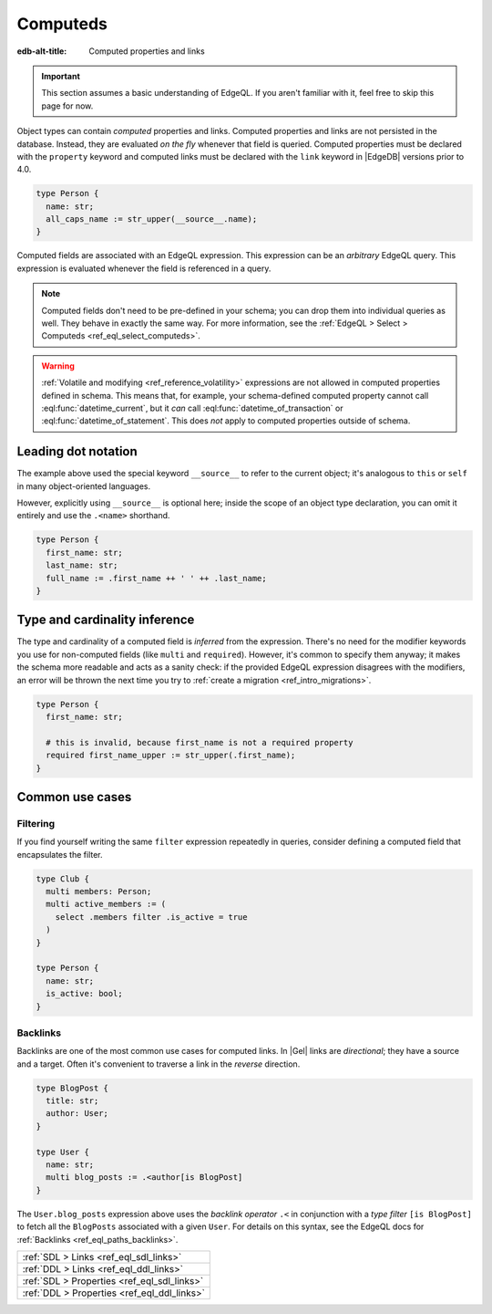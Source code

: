.. _ref_datamodel_computed:

=========
Computeds
=========

:edb-alt-title: Computed properties and links

.. index:: computeds, :=, __source__, backlinks

.. important::

  This section assumes a basic understanding of EdgeQL. If you aren't familiar
  with it, feel free to skip this page for now.

Object types can contain *computed* properties and links. Computed properties
and links are not persisted in the database. Instead, they are evaluated *on
the fly* whenever that field is queried. Computed properties must be declared
with the ``property`` keyword and computed links must be declared with the
``link`` keyword in |EdgeDB| versions prior to 4.0.


.. code-block:: sdl

    type Person {
      name: str;
      all_caps_name := str_upper(__source__.name);
    }

Computed fields are associated with an EdgeQL expression. This expression
can be an *arbitrary* EdgeQL query. This expression is evaluated whenever the
field is referenced in a query.

.. note::

  Computed fields don't need to be pre-defined in your schema; you can drop
  them into individual queries as well. They behave in exactly the same way.
  For more information, see the :ref:`EdgeQL > Select > Computeds
  <ref_eql_select_computeds>`.

.. warning::

  :ref:`Volatile and modifying <ref_reference_volatility>` expressions are not
  allowed in computed properties defined in schema. This means that, for
  example, your schema-defined computed property cannot call
  :eql:func:`datetime_current`, but it *can* call
  :eql:func:`datetime_of_transaction` or :eql:func:`datetime_of_statement`.
  This does *not* apply to computed properties outside of schema.

.. _ref_dot_notation:

Leading dot notation
--------------------

The example above used the special keyword ``__source__`` to refer to the
current object; it's analogous to ``this`` or ``self``  in many object-oriented
languages.

However, explicitly using ``__source__`` is optional here; inside the scope of
an object type declaration, you can omit it entirely and use the ``.<name>``
shorthand.

.. code-block:: sdl
    :version-lt: 3.0

    type Person {
      property first_name -> str;
      property last_name -> str;
      property full_name := .first_name ++ ' ' ++ .last_name;
    }

.. code-block:: sdl
    :version-lt: 4.0

    type Person {
      first_name: str;
      last_name: str;
      property full_name := .first_name ++ ' ' ++ .last_name;
    }

.. code-block:: sdl

    type Person {
      first_name: str;
      last_name: str;
      full_name := .first_name ++ ' ' ++ .last_name;
    }

Type and cardinality inference
------------------------------

The type and cardinality of a computed field is *inferred* from the expression.
There's no need for the modifier keywords you use for non-computed fields (like
``multi`` and ``required``). However, it's common to specify them anyway; it
makes the schema more readable and acts as a sanity check: if the provided
EdgeQL expression disagrees with the modifiers, an error will be thrown the
next time you try to :ref:`create a migration <ref_intro_migrations>`.

.. code-block:: sdl
    :version-lt: 3.0

    type Person {
      property first_name -> str;

      # this is invalid, because first_name is not a required property
      required property first_name_upper := str_upper(.first_name);
    }

.. code-block:: sdl
    :version-lt: 4.0

    type Person {
      first_name: str;

      # this is invalid, because first_name is not a required property
      required property first_name_upper := str_upper(.first_name);
    }

.. code-block:: sdl

    type Person {
      first_name: str;

      # this is invalid, because first_name is not a required property
      required first_name_upper := str_upper(.first_name);
    }

Common use cases
----------------

Filtering
^^^^^^^^^

If you find yourself writing the same ``filter`` expression repeatedly in
queries, consider defining a computed field that encapsulates the filter.

.. code-block:: sdl
    :version-lt: 3.0

    type Club {
      multi link members -> Person;
      multi link active_members := (
        select .members filter .is_active = true
      )
    }

    type Person {
      property name -> str;
      property is_active -> bool;
    }

.. code-block:: sdl
    :version-lt: 4.0

    type Club {
      multi members: Person;
      multi link active_members := (
        select .members filter .is_active = true
      )
    }

    type Person {
      name: str;
      is_active: bool;
    }

.. code-block:: sdl

    type Club {
      multi members: Person;
      multi active_members := (
        select .members filter .is_active = true
      )
    }

    type Person {
      name: str;
      is_active: bool;
    }

.. _ref_datamodel_links_backlinks:

Backlinks
^^^^^^^^^

Backlinks are one of the most common use cases for computed links. In |Gel|
links are *directional*; they have a source and a target. Often it's convenient
to traverse a link in the *reverse* direction.

.. code-block:: sdl
    :version-lt: 3.0

    type BlogPost {
      property title -> str;
      link author -> User;
    }

    type User {
      property name -> str;
      multi link blog_posts := .<author[is BlogPost]
    }

.. code-block:: sdl
    :version-lt: 4.0

    type BlogPost {
      title: str;
      author: User;
    }

    type User {
      name: str;
      multi link blog_posts := .<author[is BlogPost]
    }

.. code-block:: sdl

    type BlogPost {
      title: str;
      author: User;
    }

    type User {
      name: str;
      multi blog_posts := .<author[is BlogPost]
    }

The ``User.blog_posts`` expression above uses the *backlink operator* ``.<`` in
conjunction with a *type filter* ``[is BlogPost]`` to fetch all the
``BlogPosts`` associated with a given ``User``. For details on this syntax, see
the EdgeQL docs for :ref:`Backlinks <ref_eql_paths_backlinks>`.


.. list-table::
  :class: seealso

  * - :ref:`SDL > Links <ref_eql_sdl_links>`
  * - :ref:`DDL > Links <ref_eql_ddl_links>`
  * - :ref:`SDL > Properties <ref_eql_sdl_links>`
  * - :ref:`DDL > Properties <ref_eql_ddl_links>`
